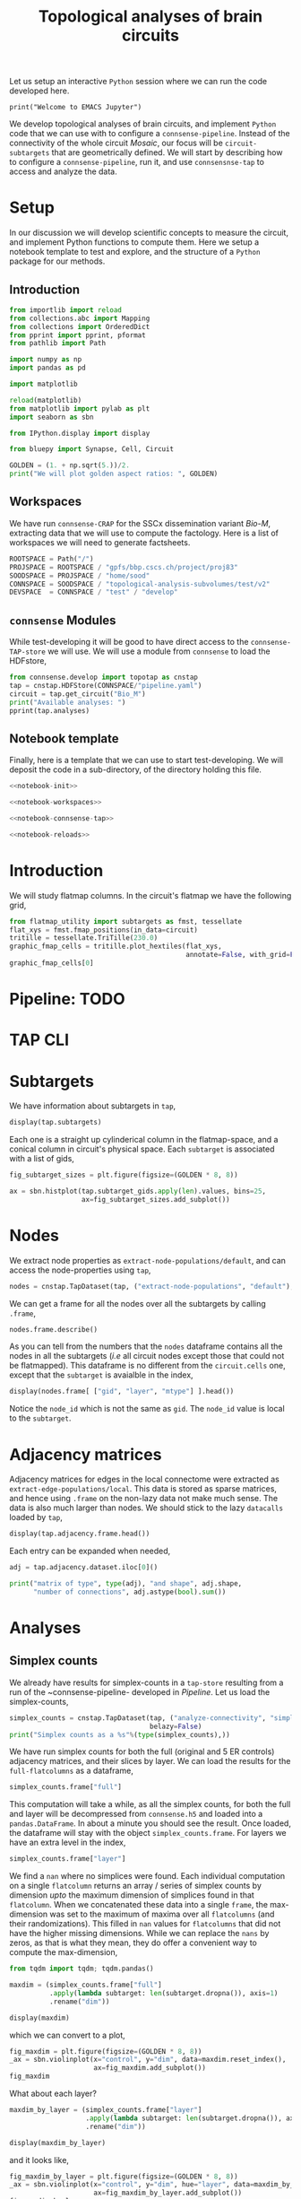 #+PROPERTY: header-args:jupyter-python :session ~/Library/Jupyter/runtime/active-ssh.json
#+PROPERTY: header-args:jupyter :session ~/Library/Jupyter/runtime/active-ssh.json

#+STARTUP: overview
#+STARTUP: logdrawer
#+STARTUP: hideblocks

Let us setup an interactive ~Python~ session where we can run the code developed here.
#+begin_src jupyter
print("Welcome to EMACS Jupyter")
#+end_src

#+RESULTS:
: Welcome to EMACS Jupyter

#+title: Topological analyses of brain circuits

We develop topological analyses of brain circuits, and implement ~Python~ code that we can use with to configure a ~connsense-pipeline~. Instead of the connectivity of the whole circuit /Mosaic/, our focus will be ~circuit-subtargets~ that are geometrically defined. We will start by describing how to configure a ~connsense-pipeline~, run it, and use ~connsensnse-tap~ to access and analyze the data.

* Setup
In our discussion we will develop scientific concepts to measure the circuit, and implement Python functions to compute them. Here we setup a notebook template to test and explore, and the structure of a ~Python~ package for our methods.

** Introduction
#+name: notebook-init
#+begin_src jupyter-python
from importlib import reload
from collections.abc import Mapping
from collections import OrderedDict
from pprint import pprint, pformat
from pathlib import Path

import numpy as np
import pandas as pd

import matplotlib

reload(matplotlib)
from matplotlib import pylab as plt
import seaborn as sbn

from IPython.display import display

from bluepy import Synapse, Cell, Circuit

GOLDEN = (1. + np.sqrt(5.))/2.
print("We will plot golden aspect ratios: ", GOLDEN)
#+end_src
** Workspaces
We have run ~connsense-CRAP~ for the SSCx dissemination variant /Bio-M/, extracting data that we will use to compute the factology. Here is a list of workspaces we will need to generate factsheets.
#+name: notebook-workspaces
#+begin_src jupyter-python
ROOTSPACE = Path("/")
PROJSPACE = ROOTSPACE / "gpfs/bbp.cscs.ch/project/proj83"
SOODSPACE = PROJSPACE / "home/sood"
CONNSPACE = SOODSPACE / "topological-analysis-subvolumes/test/v2"
DEVSPACE  = CONNSPACE / "test" / "develop"
#+end_src
** ~connsense~ Modules
While test-developing it will be good to have direct access to the ~connsense-TAP-store~ we will use. We will use a module from ~connsense~ to load the HDFstore,
#+name: notebook-connsense-tap
#+begin_src jupyter-python
from connsense.develop import topotap as cnstap
tap = cnstap.HDFStore(CONNSPACE/"pipeline.yaml")
circuit = tap.get_circuit("Bio_M")
print("Available analyses: ")
pprint(tap.analyses)
#+end_src

** Notebook template
Finally, here is a template that we can use to start test-developing. We will deposit the code in a sub-directory, of the directory holding this file.
#+begin_src jupyter-python :tangle develop_topotap.py :comments no :noweb yes :padline yes
<<notebook-init>>

<<notebook-workspaces>>

<<notebook-connsense-tap>>

<<notebook-reloads>>
#+end_src

#+RESULTS:
: We will plot golden aspect ratios:  1.618033988749895
:  2023-02-28 09:14:16,442: Load circuit Bio_M
: Available analyses:
: {'connectivity': {'model-params-dd2': <connsense.develop.topotap.TapDataset object at 0x7fff5c2b61f0>,
:                   'simplex-counts': <connsense.develop.topotap.TapDataset object at 0x7fff5c2b6340>}}

* Introduction
We will study flatmap columns. In the circuit's flatmap we have the following grid,

#+header: :comments both :file ./figures/flatmap.png :exports both
#+begin_src jupyter-python :tangle develop_topotap.py
from flatmap_utility import subtargets as fmst, tessellate
flat_xys = fmst.fmap_positions(in_data=circuit)
tritille = tessellate.TriTille(230.0)
graphic_fmap_cells = tritille.plot_hextiles(flat_xys,
                                            annotate=False, with_grid=False, pointmarker=".", pointmarkersize=0.05)
graphic_fmap_cells[0]
#+end_src

#+RESULTS:
#+attr_html: :width 95%
[[file:./figures/flatmap.png]]

* Pipeline: TODO
* TAP CLI
* Subtargets
We have information about subtargets in ~tap~,
#+header: :comments both :exports both
#+begin_src jupyter-python :tangle no
display(tap.subtargets)
#+end_src

#+RESULTS:
#+begin_example
             subtarget  flat_i  flat_j        flat_x  flat_y
subtarget_id
1               R18;C0     -27      27  3.802528e-13  6210.0
2               R19;C0     -28      29  1.991858e+02  6555.0
3               R18;C1     -26      28  3.983717e+02  6210.0
4               R19;C1     -27      30  5.975575e+02  6555.0
5               R16;C0     -24      24  3.380025e-13  5520.0
...                ...     ...     ...           ...     ...
236             R4;C12       6      18  4.780460e+03  1380.0
237             R9;C15       2      29  6.174761e+03  3105.0
238            R15;C13      -9      36  5.378018e+03  5175.0
239             R3;C11       7      16  4.581274e+03  1035.0
240            R15;C15      -7      38  6.174761e+03  5175.0

[240 rows x 5 columns]
#+end_example

Each one is a straight up cylinderical column in the flatmap-space, and a conical column in circuit's physical space. Each ~subtarget~ is associated with a list of gids,
#+header: :comments both :exports both :file ./figures/subtarget-sizes.png
#+begin_src jupyter-python :tangle no
fig_subtarget_sizes = plt.figure(figsize=(GOLDEN * 8, 8))

ax = sbn.histplot(tap.subtarget_gids.apply(len).values, bins=25,
                  ax=fig_subtarget_sizes.add_subplot())
#+end_src

#+RESULTS:

#+attr_html: :width 95%
[[file:./figures/subtarget-sizes.png]]

* Nodes
We extract node properties as ~extract-node-populations/default~, and can access the node-properties using ~tap~,

#+header: :comments both  :exports both
#+begin_src jupyter-python :tangle :no
nodes = cnstap.TapDataset(tap, ("extract-node-populations", "default"), belazy=False)
#+end_src

We can get a frame for all the nodes over all the subtargets by calling ~.frame~,
#+header: :comments both  :exports both
#+begin_src jupyter-python :tangle :no
nodes.frame.describe()
#+end_src

#+RESULTS:
#+begin_example
                gid         layer             x             y             z  \
count  3.979210e+06  3.979210e+06  3.979210e+06  3.979210e+06  3.979210e+06
mean   2.119442e+06  4.433305e+00  4.019145e+03 -3.875941e+02 -2.826167e+03
std    1.225362e+06  1.483291e+00  1.085759e+03  1.606212e+03  1.158665e+03
min    1.000000e+00  1.000000e+00  1.636499e+03 -3.620379e+03 -5.760277e+03
25%    1.051573e+06  3.000000e+00  3.202430e+03 -1.687877e+03 -3.832331e+03
50%    2.132902e+06  5.000000e+00  3.985456e+03 -4.565885e+02 -2.692254e+03
75%    3.179796e+06  6.000000e+00  4.832919e+03  8.462939e+02 -1.886098e+03
max    4.234929e+06  6.000000e+00  6.934595e+03  3.118426e+03 -3.786833e+02

              depth
count  3.979210e+06
mean   9.726782e+02
std    5.520335e+02
min   -3.664377e+01
25%    5.110908e+02
50%    8.804713e+02
75%    1.463283e+03
max    2.287056e+03
#+end_example

As you can tell from the numbers that the ~nodes~ dataframe contains all the nodes in all the subtargets (/i.e/ all circuit nodes except those that could not be flatmapped). This dataframe is no different from the ~circuit.cells~ one, except that the ~subtarget~ is avaialble in the index,
#+begin_src jupyter-python :tangle no
display(nodes.frame[ ["gid", "layer", "mtype"] ].head())
#+end_src

#+RESULTS:
:                                gid  layer     mtype
: subtarget circuit node_id
: R18;C0    Bio_M   0        1636113      6    L6_IPC
:                   1         996599      6    L6_UPC
:                   2        3524820      5    L5_UPC
:                   3          14591      3  L3_TPC:A
:                   4        4075085      5  L5_TPC:A

Notice the ~node_id~ which is not the same as ~gid~. The ~node_id~ value is local to the ~subtarget~.

* Adjacency matrices
Adjacency matrices for edges in the local connectome were extracted as ~extract-edge-populations/local~. This data is stored as sparse matrices, and hence using ~.frame~ on the non-lazy data not make much sense. The data is also much larger than nodes. We should stick to the lazy ~datacalls~ loaded  by ~tap~,
#+begin_src jupyter-python :tangle no
display(tap.adjacency.frame.head())
#+end_src

#+RESULTS:
: subtarget  circuit  connectome
: R18;C0     Bio_M    local         <connsense.develop.parallelization.DataCall ob...
: R19;C0     Bio_M    local         <connsense.develop.parallelization.DataCall ob...
: R18;C1     Bio_M    local         <connsense.develop.parallelization.DataCall ob...
: R19;C1     Bio_M    local         <connsense.develop.parallelization.DataCall ob...
: R16;C0     Bio_M    local         <connsense.develop.parallelization.DataCall ob...
: dtype: object
Each entry can be expanded when needed,
#+begin_src jupyter-python :tangle no
adj = tap.adjacency.dataset.iloc[0]()

print("matrix of type", type(adj), "and shape", adj.shape,
      "number of connections", adj.astype(bool).sum())
#+end_src

#+RESULTS:
: matrix of type <class 'scipy.sparse.csr.csr_matrix'> and shape (4570, 4570) number of connections 431358



* Analyses
** Simplex counts
We already have results for simplex-counts in a ~tap-store~ resulting from a run of the ~connsense-pipeline- developed in [[Pipeline]]. Let us load the simplex-counts,
#+begin_src jupyter-python
simplex_counts = cnstap.TapDataset(tap, ("analyze-connectivity", "simplex-counts"),
                                   belazy=False)
print("Simplex counts as a %s"%(type(simplex_counts),))
#+end_src

#+RESULTS:
: Simplex counts as a <class 'connsense.develop.topotap.TapDataset'>

We have run simplex counts for both the full (original and 5 ER controls) adjacency matrices, and their slices by layer. We can load the results for the ~full-flatcolumns~ as a dataframe,
#+begin_src jupyter-python
simplex_counts.frame["full"]
#+end_src

#+RESULTS:
#+begin_example
dim                                              0         1         2  \
subtarget circuit connectome control
R18;C0    Bio_M   local      erdos-renyi-0  4570.0  431358.0  840153.0
                             erdos-renyi-1  4570.0  431358.0  840884.0
                             erdos-renyi-2  4570.0  431358.0  840077.0
                             erdos-renyi-3  4570.0  431358.0  840216.0
                             erdos-renyi-4  4570.0  431358.0  843070.0
...                                            ...       ...       ...
R3;C11    Bio_M   local      erdos-renyi-1     1.0       NaN       NaN
                             erdos-renyi-2     1.0       NaN       NaN
                             erdos-renyi-3     1.0       NaN       NaN
                             erdos-renyi-4     1.0       NaN       NaN
                             original          1.0       NaN       NaN

dim                                               3     4   5   6   7
subtarget circuit connectome control
R18;C0    Bio_M   local      erdos-renyi-0  33636.0  27.0 NaN NaN NaN
                             erdos-renyi-1  34024.0  32.0 NaN NaN NaN
                             erdos-renyi-2  34160.0  22.0 NaN NaN NaN
                             erdos-renyi-3  33681.0  36.0 NaN NaN NaN
                             erdos-renyi-4  34321.0  20.0 NaN NaN NaN
...                                             ...   ...  ..  ..  ..
R3;C11    Bio_M   local      erdos-renyi-1      NaN   NaN NaN NaN NaN
                             erdos-renyi-2      NaN   NaN NaN NaN NaN
                             erdos-renyi-3      NaN   NaN NaN NaN NaN
                             erdos-renyi-4      NaN   NaN NaN NaN NaN
                             original           NaN   NaN NaN NaN NaN

[1434 rows x 8 columns]
#+end_example

This computation will take a while, as all the simplex counts, for both the full and layer will be decompressed from ~connsense.h5~ and loaded into a ~pandas.DataFrame~. In about a minute you should see the result. Once loaded, the dataframe will stay with the object ~simplex_counts.frame~. For layers we have an extra level in the index,
#+begin_src jupyter-python
simplex_counts.frame["layer"]
#+end_src

#+RESULTS:
#+begin_example
dim                                                    0        1        2  \
subtarget circuit connectome control       layer
R18;C0    Bio_M   local      erdos-renyi-0 1        49.0     50.0      NaN
                                           2       484.0   4802.0    984.0
                                           3       705.0  10299.0   3168.0
                                           4       866.0  15454.0   5649.0
                                           5      1116.0  25783.0  12544.0
...                                                  ...      ...      ...
R3;C11    Bio_M   local      original      2         1.0      NaN      NaN
                                           3         1.0      NaN      NaN
                                           4         1.0      NaN      NaN
                                           5         1.0      NaN      NaN
                                           6         1.0      NaN      NaN

dim                                                   3   4   5   6   7
subtarget circuit connectome control       layer
R18;C0    Bio_M   local      erdos-renyi-0 1        NaN NaN NaN NaN NaN
                                           2        4.0 NaN NaN NaN NaN
                                           3       19.0 NaN NaN NaN NaN
                                           4       37.0 NaN NaN NaN NaN
                                           5      119.0 NaN NaN NaN NaN
...                                                 ...  ..  ..  ..  ..
R3;C11    Bio_M   local      original      2        NaN NaN NaN NaN NaN
                                           3        NaN NaN NaN NaN NaN
                                           4        NaN NaN NaN NaN NaN
                                           5        NaN NaN NaN NaN NaN
                                           6        NaN NaN NaN NaN NaN

[8604 rows x 8 columns]
#+end_example

We find a ~nan~ where no simplices were found. Each individual computation on a single ~flatcolumn~ returns an array / series of simplex counts by dimension /upto/ the maximum dimension of simplices found in that ~flatcolumn~. When we concatenated these data into a single ~frame~, the max-dimension was set to the maximum of maxima over all ~flatcolumns~ (and their randomizations). This filled in ~nan~ values for ~flatcolumns~ that did not have the higher missing dimensions. While we can replace the ~nans~ by zeros, as that is what they mean, they do offer a convenient way to compute the max-dimension,

#+begin_src jupyter-python
from tqdm import tqdm; tqdm.pandas()

maxdim = (simplex_counts.frame["full"]
          .apply(lambda subtarget: len(subtarget.dropna()), axis=1)
          .rename("dim"))

display(maxdim)
#+end_src

#+RESULTS:
#+begin_example
subtarget  circuit  connectome  control
R18;C0     Bio_M    local       erdos-renyi-0    5
                                erdos-renyi-1    5
                                erdos-renyi-2    5
                                erdos-renyi-3    5
                                erdos-renyi-4    5
                                                ..
R3;C11     Bio_M    local       erdos-renyi-1    1
                                erdos-renyi-2    1
                                erdos-renyi-3    1
                                erdos-renyi-4    1
                                original         1
Name: dim, Length: 1434, dtype: int64
#+end_example

which we can convert to a plot,
#+header: :comments both :file ./figures/violins_maxdim_vs_control.png :exports both
#+begin_src jupyter-python :tangle no
fig_maxdim = plt.figure(figsize=(GOLDEN * 8, 8))
_ax = sbn.violinplot(x="control", y="dim", data=maxdim.reset_index(),
                     ax=fig_maxdim.add_subplot())
fig_maxdim
#+end_src

#+attr_html: :width 95%
[[file:./figures/violins_maxdim_vs_control.png]]

What about each layer?
#+begin_src jupyter-python
maxdim_by_layer = (simplex_counts.frame["layer"]
                   .apply(lambda subtarget: len(subtarget.dropna()), axis=1)
                   .rename("dim"))

display(maxdim_by_layer)
#+end_src

#+RESULTS:
#+begin_example
subtarget  circuit  connectome  control        layer
R18;C0     Bio_M    local       erdos-renyi-0  1        2
                                               2        4
                                               3        4
                                               4        4
                                               5        4
                                                       ..
R3;C11     Bio_M    local       original       2        1
                                               3        1
                                               4        1
                                               5        1
                                               6        1
Name: dim, Length: 8604, dtype: int64
#+end_example

and it looks like,
#+header: :comments both :file ./figures/violins_sliced_maxdim_vs_control.png :exports both
#+begin_src jupyter-python :tangle no
fig_maxdim_by_layer = plt.figure(figsize=(GOLDEN * 8, 8))
_ax = sbn.violinplot(x="control", y="dim", hue="layer", data=maxdim_by_layer.reset_index(),
                     ax=fig_maxdim_by_layer.add_subplot())
fig_maxdim_by_layer
#+end_src

#+RESULTS:
#+attr_html: :width 95%
[[file:./figures/violins_sliced_maxdim_vs_control.png]]


** Model Params DD2
Loading the results for second order distance dependent model is similar to simplex counts,
#+begin_src jupyter-python
params_dd2 = cnstap.TapDataset(tap, ("analyze-connectivity", "model-params-dd2"),
                               belazy=False)
display(params_dd2.frame)
#+end_src

#+RESULTS:
:RESULTS:
:  2023-02-28 09:38:19,607: Pour analyses for analyze-connectivity quantity model-params-dd2
:  2023-02-28 09:38:19,609: Initialize a DataFrameStore matrix store loading / writing data at /gpfs/bbp.cscs.ch/project/proj83/home/sood/topological-analysis-subvolumes/test/v2/connsense.h5 / analyses/connectivity/model-params-dd2
:  2023-02-28 09:38:23,108: Frame TapDataset (analyze-connectivity/model-params-dd2) component None
#+begin_example
                                   exp_model_scale  exp_model_exponent
subtarget circuit connectome seed
R18;C0    Bio_M   local      NaN          0.749694            0.006224
R19;C0    Bio_M   local      NaN          0.729469            0.005418
R18;C1    Bio_M   local      NaN          0.795972            0.008555
R19;C1    Bio_M   local      NaN          0.711651            0.006696
R16;C0    Bio_M   local      NaN          0.751695            0.006487
...                                            ...                 ...
R15;C14   Bio_M   local      NaN          0.941746            0.008906
R4;C12    Bio_M   local      NaN          0.911301            0.008335
R9;C15    Bio_M   local      NaN          0.658517            0.004572
R15;C13   Bio_M   local      NaN          0.266214            0.003580
R3;C11    Bio_M   local      NaN               NaN                 NaN

[239 rows x 2 columns]
#+end_example
:END:


* Scratch
#+header: :comments both  :exports both :file ./figures/file-name-for-figure.png
#+begin_src jupyter-python :tangle no
#+end_src
